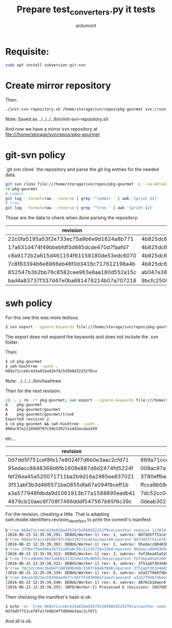 #+title: Prepare test_converters.py it tests
#+author: ardumont

* Requisite:

#+BEGIN_SRC sh
sudo apt install subversion git-svn
#+END_SRC

* Create mirror repository

Then:
#+BEGIN_SRC sh
./init-svn-repository.sh /home/storage/svn/repos/pkg-gourmet svn://svn.debian.org/svn/pkg-gourmet/
#+END_SRC
Note:
Saved as ../../../../bin/init-svn-repository.sh

And now we have a mirror svn repository at file:///home/storage/svn/repos/pkg-gourmet

* git-svn policy

`git svn clone` the repository and parse the git log entries for the needed data.

#+BEGIN_SRC sh
git svn clone file:///home/storage/svn/repos/pkg-gourmet -q --no-metadata
cd pkg-gourmet
# commit
git log --format=raw --reverse | grep '^commit ' | awk '{print $2}'
# tree
git log --format=raw --reverse | grep '^tree ' | awk '{print $2}'
#+END_SRC

Those are the data to check when done parsing the repository:

|------------------------------------------+------------------------------------------|
| revision                                 | tree                                     |
|------------------------------------------+------------------------------------------|
| 22c0fa5195a53f2e733ec75a9b6e9d1624a8b771 | 4b825dc642cb6eb9a060e54bf8d69288fbee4904 |
| 17a631d474f49bbebfdf3d885dcde470d7faafd7 | 4b825dc642cb6eb9a060e54bf8d69288fbee4904 |
| c8a9172b2a615d461154f61158180de53edc6070 | 4b825dc642cb6eb9a060e54bf8d69288fbee4904 |
| 7c8f83394b6e8966eb46f0d3416c717612198a4b | 4b825dc642cb6eb9a060e54bf8d69288fbee4904 |
| 852547b3b2bb76c8582cee963e8aa180d552a15c | ab047e38d1532f61ff5c3621202afc3e763e9945 |
| bad4a83737f337d47e0ba681478214b07a707218 | 9bcfc25001b71c333b4b5a89224217de81c56e2e |
|------------------------------------------+------------------------------------------|

* swh policy

For this one this was more tedious.
#+BEGIN_SRC sh
$ svn export --ignore-keywords file:///home/storage/svn/repos/pkg-gourmet@1
#+END_SRC
The export does not expand the keywords and does not include the .svn folder.

Then:
#+BEGIN_SRC sh
$ cd pkg-gourmet
$ swh-hashtree --path .
669a71cce6c424a81ba42b7dc5d560d32252f0ca
#+END_SRC

Note: ../../../../bin/hashtree

Then for the next revision:
#+BEGIN_SRC sh
cd .. ; rm -rf pkg-gourmet; svn export --ignore-keywords file:///home/storage/svn/repos/pkg-gourmet@2
A    pkg-gourmet
A    pkg-gourmet/gourmet
A    pkg-gourmet/gourmet/trunk
Exported revision 2.
$ cd pkg-gourmet && swh-hashtree --path .
008ac97a1118560797c50e3392fa1443acdaa349
#+END_SRC
etc...

|------------------------------------------+------------------------------------------|
| revision                                 | tree                                     |
|------------------------------------------+------------------------------------------|
| 0d7dd5f751cef8fe17e8024f7d6b0e3aac2cfd71 | 669a71cce6c424a81ba42b7dc5d560d32252f0ca |
| 95edacc8848369d6fb1608e887d6d2474fd5224f | 008ac97a1118560797c50e3392fa1443acdaa349 |
| fef26ea45a520071711ba2b9d16a2985ee837021 | 3780effbe846a26751a95a8c95c511fb72be15b4 |
| 3f51abf3b3d466571be0855dfa67e094f9ceff1b | ffcca9b09c5827a6b8137322d4339c8055c3ee1e |
| a3a577948fdbda9d1061913b77a1588695eadb41 | 7dc52cc04c3b8bd7c085900d60c159f7b846f866 |
| 4876cb10aec6f708f7466dddf547567b65f6c39c | 0deab3023ac59398ae467fc4bff5583008af1ee2 |
|------------------------------------------+------------------------------------------|

For the revision, cheating a little.
That is adapting swh.model.identifiers.revision_identifiers to print the commit's manifest:

#+BEGIN_SRC sh
b'tree 669a71cce6c424a81ba42b7dc5d560d32252f0ca\nauthor seanius 1138341038.645397 +0000\ncommitter seanius 1138341038.645397 +0000\nsvn_repo_uuid 3187e211-bb14-4c82-9596-0b59d67cd7f4\nsvn_revision 1\n\nmaking dir structure...'
[2016-06-23 12:35:39,291: DEBUG/Worker-1] rev: 1, swhrev: 0d7dd5f751cef8fe17e8024f7d6b0e3aac2cfd71, dir: 669a71cce6c424a81ba42b7dc5d560d32252f0ca
b'tree 008ac97a1118560797c50e3392fa1443acdaa349\nparent 0d7dd5f751cef8fe17e8024f7d6b0e3aac2cfd71\nauthor seanius 1138341044.821526 +0000\ncommitter seanius 1138341044.821526 +0000\nsvn_repo_uuid 3187e211-bb14-4c82-9596-0b59d67cd7f4\nsvn_revision 2\n\nmaking dir structure...'
[2016-06-23 12:35:39,302: DEBUG/Worker-1] rev: 2, swhrev: 95edacc8848369d6fb1608e887d6d2474fd5224f, dir: 008ac97a1118560797c50e3392fa1443acdaa349
b'tree 3780effbe846a26751a95a8c95c511fb72be15b4\nparent 95edacc8848369d6fb1608e887d6d2474fd5224f\nauthor seanius 1138341057.282488 +0000\ncommitter seanius 1138341057.282488 +0000\nsvn_repo_uuid 3187e211-bb14-4c82-9596-0b59d67cd7f4\nsvn_revision 3\n\nmaking dir structure...'
[2016-06-23 12:35:39,313: DEBUG/Worker-1] rev: 3, swhrev: fef26ea45a520071711ba2b9d16a2985ee837021, dir: 3780effbe846a26751a95a8c95c511fb72be15b4
b'tree ffcca9b09c5827a6b8137322d4339c8055c3ee1e\nparent fef26ea45a520071711ba2b9d16a2985ee837021\nauthor seanius 1138341064.191867 +0000\ncommitter seanius 1138341064.191867 +0000\nsvn_repo_uuid 3187e211-bb14-4c82-9596-0b59d67cd7f4\nsvn_revision 4\n\nmaking dir structure...'
[2016-06-23 12:35:39,322: DEBUG/Worker-1] rev: 4, swhrev: 3f51abf3b3d466571be0855dfa67e094f9ceff1b, dir: ffcca9b09c5827a6b8137322d4339c8055c3ee1e
b'tree 7dc52cc04c3b8bd7c085900d60c159f7b846f866\nparent 3f51abf3b3d466571be0855dfa67e094f9ceff1b\nauthor seanius 1138342632.066765 +0000\ncommitter seanius 1138342632.066765 +0000\nsvn_repo_uuid 3187e211-bb14-4c82-9596-0b59d67cd7f4\nsvn_revision 5\n\ninitial import'
[2016-06-23 12:35:39,339: DEBUG/Worker-1] rev: 5, swhrev: a3a577948fdbda9d1061913b77a1588695eadb41, dir: 7dc52cc04c3b8bd7c085900d60c159f7b846f866
b'tree 0deab3023ac59398ae467fc4bff5583008af1ee2\nparent a3a577948fdbda9d1061913b77a1588695eadb41\nauthor seanius 1138343905.448277 +0000\ncommitter seanius 1138343905.448277 +0000\nsvn_repo_uuid 3187e211-bb14-4c82-9596-0b59d67cd7f4\nsvn_revision 6\n\nfix breakage in rules'
[2016-06-23 12:35:39,348: DEBUG/Worker-1] rev: 6, swhrev: 4876cb10aec6f708f7466dddf547567b65f6c39c, dir: 0deab3023ac59398ae467fc4bff5583008af1ee2
[2016-06-23 12:35:39,355: INFO/Worker-1] Processed 6 revisions: [0d7dd5f751cef8fe17e8024f7d6b0e3aac2cfd71, ...]
#+END_SRC

Then checking the manifest's hash is ok:
#+BEGIN_SRC sh
$ echo -en 'tree 669a71cce6c424a81ba42b7dc5d560d32252f0ca\nauthor seanius 1138341038.645397 +0000\ncommitter seanius 1138341038.645397 +0000\nsvn_repo_uuid 3187e211-bb14-4c82-9596-0b59d67cd7f4\nsvn_revision 1\n\nmaking dir structure...' | git hash-object -t commit --stdin
0d7dd5f751cef8fe17e8024f7d6b0e3aac2cfd71
#+END_SRC

And all is ok.
